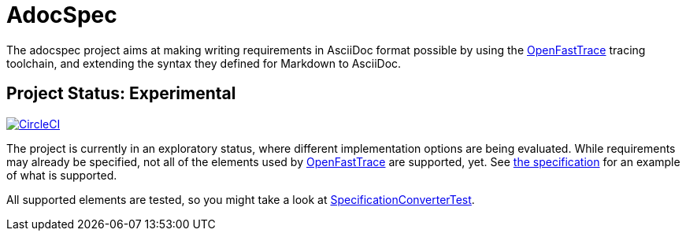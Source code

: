 = AdocSpec
ifdef::env-github[]
:tip-caption: :bulb:
:note-caption: :information_source:
:important-caption: :heavy_exclamation_mark:
:caution-caption: :fire:
:warning-caption: :warning:
endif::[]
:oft: https://github.com/itsallcode/openfasttrace[OpenFastTrace]

The adocspec project aims at making writing requirements in AsciiDoc format
possible by using the {oft} tracing toolchain, and extending the syntax they defined for Markdown to AsciiDoc.

== Project Status: Experimental

image:https://circleci.com/gh/avonengel/adocspec.svg?style=svg["CircleCI", link="https://circleci.com/gh/avonengel/adocspec"]

The project is currently in an exploratory status, where different implementation options are being evaluated. While
requirements may already be specified, not all of the elements used by {oft} are supported, yet.
See <<src/docs/asciidoc/spec#,the specification>> for an example of what is supported.

All supported elements are tested, so you might take a look at
link:src/test/java/com/github/avonengel/adocspec/SpecificationConverterTest.java[SpecificationConverterTest].
